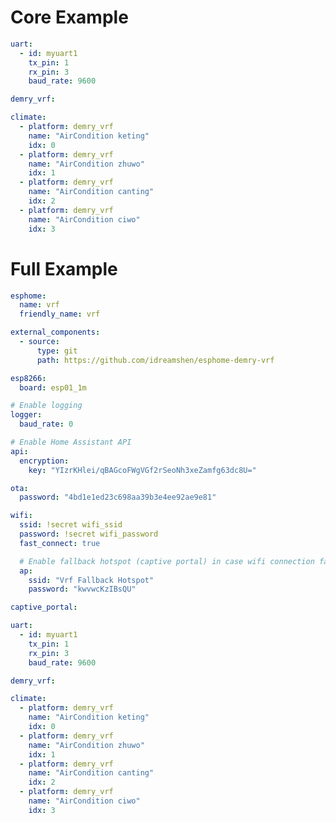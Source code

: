 * Core Example
#+begin_src yaml
uart:
  - id: myuart1
    tx_pin: 1
    rx_pin: 3
    baud_rate: 9600

demry_vrf:

climate:
  - platform: demry_vrf
    name: "AirCondition keting"
    idx: 0
  - platform: demry_vrf
    name: "AirCondition zhuwo"
    idx: 1
  - platform: demry_vrf
    name: "AirCondition canting"
    idx: 2
  - platform: demry_vrf
    name: "AirCondition ciwo"
    idx: 3
#+end_src
* Full Example

#+begin_src yaml
esphome:
  name: vrf
  friendly_name: vrf

external_components:
  - source:
      type: git
      path: https://github.com/idreamshen/esphome-demry-vrf

esp8266:
  board: esp01_1m

# Enable logging
logger:
  baud_rate: 0

# Enable Home Assistant API
api:
  encryption:
    key: "YIzrKHlei/qBAGcoFWgVGf2rSeoNh3xeZamfg63dc8U="

ota:
  password: "4bd1e1ed23c698aa39b3e4ee92ae9e81"

wifi:
  ssid: !secret wifi_ssid
  password: !secret wifi_password
  fast_connect: true

  # Enable fallback hotspot (captive portal) in case wifi connection fails
  ap:
    ssid: "Vrf Fallback Hotspot"
    password: "kwvwcKzIBsQU"

captive_portal:

uart:
  - id: myuart1
    tx_pin: 1
    rx_pin: 3
    baud_rate: 9600

demry_vrf:

climate:
  - platform: demry_vrf
    name: "AirCondition keting"
    idx: 0
  - platform: demry_vrf
    name: "AirCondition zhuwo"
    idx: 1
  - platform: demry_vrf
    name: "AirCondition canting"
    idx: 2
  - platform: demry_vrf
    name: "AirCondition ciwo"
    idx: 3
#+end_src
